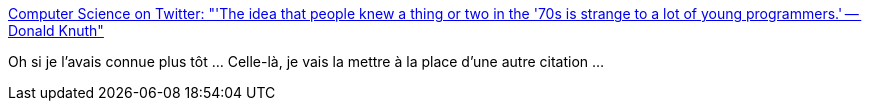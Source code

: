:jbake-type: post
:jbake-status: published
:jbake-title: Computer Science on Twitter: "'The idea that people knew a thing or two in the '70s is strange to a lot of young programmers.' -- Donald Knuth"
:jbake-tags: conférence,histoire,informatique,concepts,_mois_juil.,_année_2019
:jbake-date: 2019-07-10
:jbake-depth: ../
:jbake-uri: shaarli/1562776880000.adoc
:jbake-source: https://nicolas-delsaux.hd.free.fr/Shaarli?searchterm=https%3A%2F%2Ftwitter.com%2FCompSciFact%2Fstatus%2F1148697106150043650&searchtags=conf%C3%A9rence+histoire+informatique+concepts+_mois_juil.+_ann%C3%A9e_2019
:jbake-style: shaarli

https://twitter.com/CompSciFact/status/1148697106150043650[Computer Science on Twitter: "'The idea that people knew a thing or two in the '70s is strange to a lot of young programmers.' -- Donald Knuth"]

Oh si je l'avais connue plus tôt ... Celle-là, je vais la mettre à la place d'une autre citation ...
